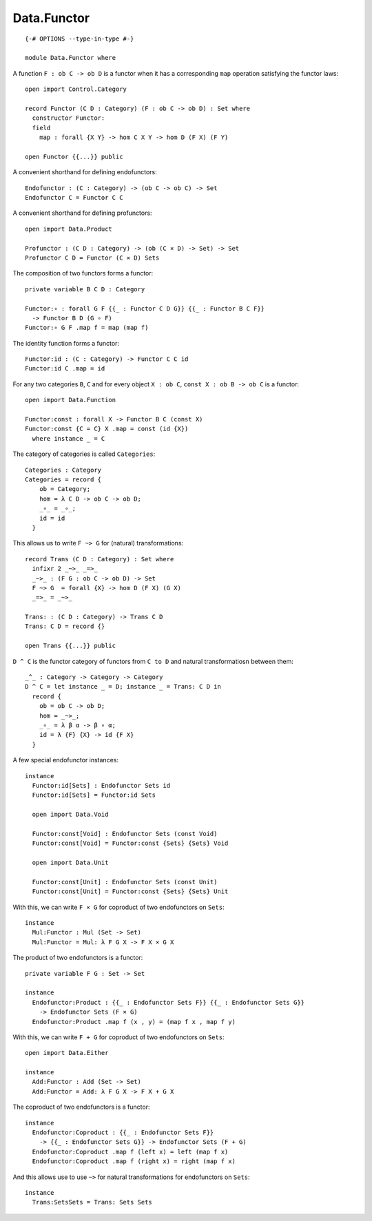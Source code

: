 ************
Data.Functor
************
::

  {-# OPTIONS --type-in-type #-}

  module Data.Functor where


A function ``F : ob C -> ob D`` is a functor when it has a corresponding ``map`` operation satisfying the functor laws::

  open import Control.Category

  record Functor (C D : Category) (F : ob C -> ob D) : Set where
    constructor Functor:
    field
      map : forall {X Y} -> hom C X Y -> hom D (F X) (F Y)

  open Functor {{...}} public

A convenient shorthand for defining endofunctors::

  Endofunctor : (C : Category) -> (ob C -> ob C) -> Set
  Endofunctor C = Functor C C

A convenient shorthand for defining profunctors::

  open import Data.Product

  Profunctor : (C D : Category) -> (ob (C × D) -> Set) -> Set
  Profunctor C D = Functor (C × D) Sets

The composition of two functors forms a functor::

  private variable B C D : Category

  Functor:∘ : forall G F {{_ : Functor C D G}} {{_ : Functor B C F}}
    -> Functor B D (G ∘ F)
  Functor:∘ G F .map f = map (map f)

The identity function forms a functor::

  Functor:id : (C : Category) -> Functor C C id
  Functor:id C .map = id

For any two categories ``B``, ``C`` and for every object ``X : ob C``, ``const
X : ob B -> ob C`` is a functor::

  open import Data.Function

  Functor:const : forall X -> Functor B C (const X)
  Functor:const {C = C} X .map = const (id {X})
    where instance _ = C

The category of categories is called ``Categories``::

  Categories : Category
  Categories = record {
      ob = Category;
      hom = λ C D -> ob C -> ob D;
      _∘_ = _∘_;
      id = id
    }

This allows us to write ``F ~> G`` for (natural) transformations::

  record Trans (C D : Category) : Set where
    infixr 2 _~>_ _=>_
    _~>_ : (F G : ob C -> ob D) -> Set
    F ~> G  = forall {X} -> hom D (F X) (G X)
    _=>_ = _~>_

  Trans: : (C D : Category) -> Trans C D
  Trans: C D = record {}

  open Trans {{...}} public

``D ^ C`` is the functor category of functors from ``C to D`` and natural
transformatiosn between them::

  _^_ : Category -> Category -> Category
  D ^ C = let instance _ = D; instance _ = Trans: C D in
    record {
      ob = ob C -> ob D;
      hom = _~>_;
      _∘_ = λ β α -> β ∘ α;
      id = λ {F} {X} -> id {F X}
    }

A few special endofunctor instances::

  instance
    Functor:id[Sets] : Endofunctor Sets id
    Functor:id[Sets] = Functor:id Sets

    open import Data.Void

    Functor:const[Void] : Endofunctor Sets (const Void)
    Functor:const[Void] = Functor:const {Sets} {Sets} Void

    open import Data.Unit

    Functor:const[Unit] : Endofunctor Sets (const Unit)
    Functor:const[Unit] = Functor:const {Sets} {Sets} Unit

With this, we can write ``F × G`` for coproduct of two endofunctors on ``Sets``::

  instance
    Mul:Functor : Mul (Set -> Set)
    Mul:Functor = Mul: λ F G X -> F X × G X

The product of two endofunctors is a functor::

  private variable F G : Set -> Set

  instance
    Endofunctor:Product : {{_ : Endofunctor Sets F}} {{_ : Endofunctor Sets G}}
      -> Endofunctor Sets (F × G)
    Endofunctor:Product .map f (x , y) = (map f x , map f y)

With this, we can write ``F + G`` for coproduct of two endofunctors on ``Sets``::

  open import Data.Either

  instance
    Add:Functor : Add (Set -> Set)
    Add:Functor = Add: λ F G X -> F X + G X

The coproduct of two endofunctors is a functor::

  instance
    Endofunctor:Coproduct : {{_ : Endofunctor Sets F}} 
      -> {{_ : Endofunctor Sets G}} -> Endofunctor Sets (F + G)
    Endofunctor:Coproduct .map f (left x) = left (map f x)
    Endofunctor:Coproduct .map f (right x) = right (map f x)

And this allows use to use ``~>`` for natural transformations for endofunctors on ``Sets``::

  instance
    Trans:SetsSets = Trans: Sets Sets
